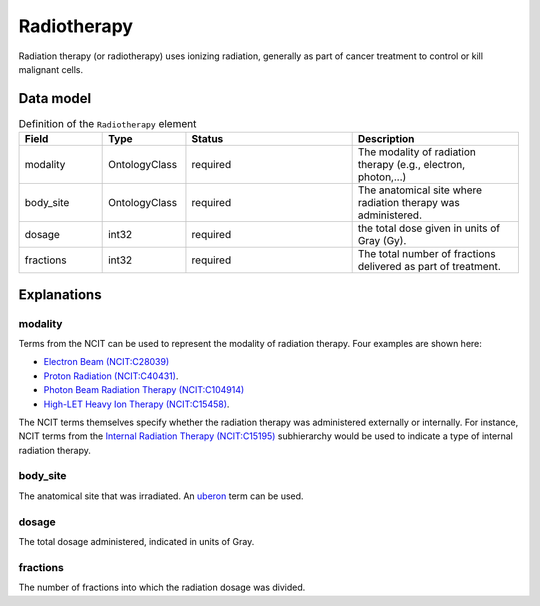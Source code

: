 .. _rstradiotherapy:

############
Radiotherapy
############

Radiation therapy (or radiotherapy) uses ionizing radiation, generally as part of cancer treatment to control
or kill malignant cells.



Data model
##########


.. list-table:: Definition  of the ``Radiotherapy`` element
   :widths: 25 25 50 50
   :header-rows: 1

   * - Field
     - Type
     - Status
     - Description
   * - modality
     - OntologyClass
     - required
     - The modality of radiation therapy (e.g., electron, photon,...)
   * - body_site
     - OntologyClass
     - required
     - The anatomical site where radiation therapy was administered.
   * - dosage
     - int32
     - required
     - the total dose given in units of Gray (Gy).
   * - fractions
     - int32
     - required
     - The total number of fractions delivered as part of treatment.


Explanations
############

modality
~~~~~~~~

Terms from the NCIT can be used to represent the modality of radiation therapy. Four examples are shown here:

* `Electron Beam (NCIT:C28039) <https://www.ebi.ac.uk/ols/ontologies/ncit/terms?iri=http%3A%2F%2Fpurl.obolibrary.org%2Fobo%2FNCIT_C28039&viewMode=All&siblings=false>`_
* `Proton Radiation (NCIT:C40431) <https://www.ebi.ac.uk/ols/ontologies/ncit/terms?iri=http%3A%2F%2Fpurl.obolibrary.org%2Fobo%2FNCIT_C40431&viewMode=All&siblings=false>`_.
* `Photon Beam Radiation Therapy (NCIT:C104914) <https://www.ebi.ac.uk/ols/ontologies/ncit/terms?iri=http%3A%2F%2Fpurl.obolibrary.org%2Fobo%2FNCIT_C104914>`_
* `High-LET Heavy Ion Therapy (NCIT:C15458) <https://www.ebi.ac.uk/ols/ontologies/ncit/terms?iri=http%3A%2F%2Fpurl.obolibrary.org%2Fobo%2FNCIT_C15458>`_.

The NCIT terms themselves specify whether the radiation therapy was administered externally or internally. For
instance, NCIT terms from the `Internal Radiation Therapy (NCIT:C15195) <https://www.ebi.ac.uk/ols/ontologies/ncit/terms?iri=http%3A%2F%2Fpurl.obolibrary.org%2Fobo%2FNCIT_C15195&viewMode=All&siblings=false>`_
subhierarchy would be used to indicate a type of internal radiation therapy.

body_site
~~~~~~~~~
The anatomical site that was irradiated. An `uberon <https://www.ebi.ac.uk/ols/ontologies/uberon>`_ term can be used.

dosage
~~~~~~
The total dosage administered, indicated in units of Gray.

fractions
~~~~~~~~~
The number of fractions into which the radiation dosage was divided.





